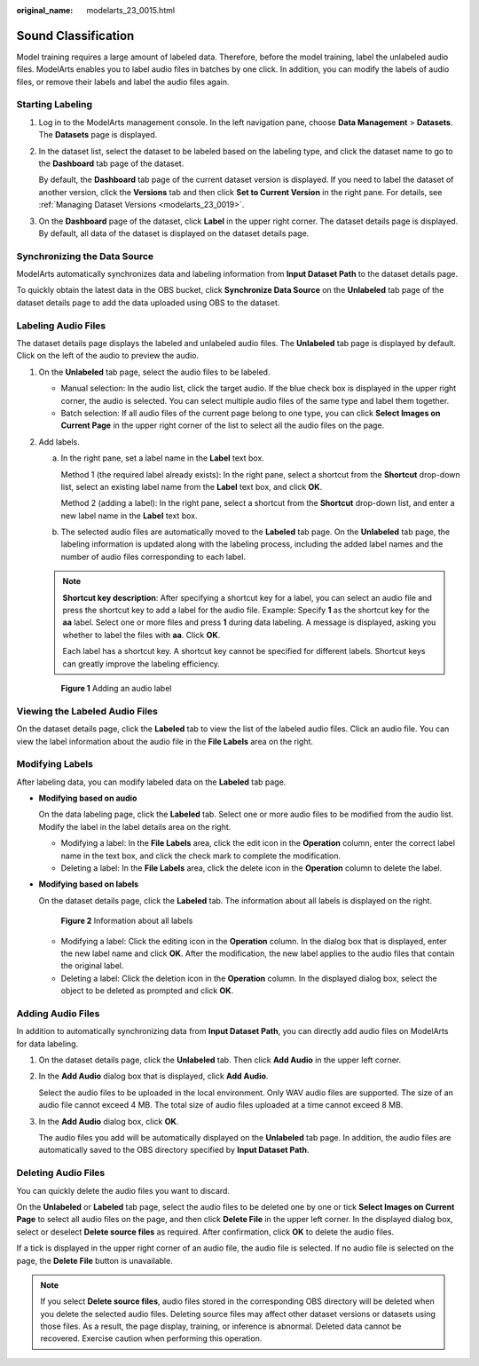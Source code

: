 :original_name: modelarts_23_0015.html

.. _modelarts_23_0015:

Sound Classification
====================

Model training requires a large amount of labeled data. Therefore, before the model training, label the unlabeled audio files. ModelArts enables you to label audio files in batches by one click. In addition, you can modify the labels of audio files, or remove their labels and label the audio files again.

Starting Labeling
-----------------

#. Log in to the ModelArts management console. In the left navigation pane, choose **Data Management** > **Datasets**. The **Datasets** page is displayed.

#. In the dataset list, select the dataset to be labeled based on the labeling type, and click the dataset name to go to the **Dashboard** tab page of the dataset.

   By default, the **Dashboard** tab page of the current dataset version is displayed. If you need to label the dataset of another version, click the **Versions** tab and then click **Set to Current Version** in the right pane. For details, see :ref:`Managing Dataset Versions <modelarts_23_0019>`.

#. On the **Dashboard** page of the dataset, click **Label** in the upper right corner. The dataset details page is displayed. By default, all data of the dataset is displayed on the dataset details page.

Synchronizing the Data Source
-----------------------------

ModelArts automatically synchronizes data and labeling information from **Input Dataset Path** to the dataset details page.

To quickly obtain the latest data in the OBS bucket, click **Synchronize Data Source** on the **Unlabeled** tab page of the dataset details page to add the data uploaded using OBS to the dataset.

Labeling Audio Files
--------------------

The dataset details page displays the labeled and unlabeled audio files. The **Unlabeled** tab page is displayed by default. Click |image1| on the left of the audio to preview the audio.

#. On the **Unlabeled** tab page, select the audio files to be labeled.

   -  Manual selection: In the audio list, click the target audio. If the blue check box is displayed in the upper right corner, the audio is selected. You can select multiple audio files of the same type and label them together.
   -  Batch selection: If all audio files of the current page belong to one type, you can click **Select Images on Current Page** in the upper right corner of the list to select all the audio files on the page.

#. Add labels.

   a. In the right pane, set a label name in the **Label** text box.

      Method 1 (the required label already exists): In the right pane, select a shortcut from the **Shortcut** drop-down list, select an existing label name from the **Label** text box, and click **OK**.

      Method 2 (adding a label): In the right pane, select a shortcut from the **Shortcut** drop-down list, and enter a new label name in the **Label** text box.

   b. The selected audio files are automatically moved to the **Labeled** tab page. On the **Unlabeled** tab page, the labeling information is updated along with the labeling process, including the added label names and the number of audio files corresponding to each label.

   .. note::

      **Shortcut key description**: After specifying a shortcut key for a label, you can select an audio file and press the shortcut key to add a label for the audio file. Example: Specify **1** as the shortcut key for the **aa** label. Select one or more files and press **1** during data labeling. A message is displayed, asking you whether to label the files with **aa**. Click **OK**.

      Each label has a shortcut key. A shortcut key cannot be specified for different labels. Shortcut keys can greatly improve the labeling efficiency.


   .. figure:: /_static/images/en-us_image_0000001110761046.png
      :alt: **Figure 1** Adding an audio label


      **Figure 1** Adding an audio label

Viewing the Labeled Audio Files
-------------------------------

On the dataset details page, click the **Labeled** tab to view the list of the labeled audio files. Click an audio file. You can view the label information about the audio file in the **File Labels** area on the right.

Modifying Labels
----------------

After labeling data, you can modify labeled data on the **Labeled** tab page.

-  **Modifying based on audio**

   On the data labeling page, click the **Labeled** tab. Select one or more audio files to be modified from the audio list. Modify the label in the label details area on the right.

   -  Modifying a label: In the **File Labels** area, click the edit icon in the **Operation** column, enter the correct label name in the text box, and click the check mark to complete the modification.
   -  Deleting a label: In the **File Labels** area, click the delete icon in the **Operation** column to delete the label.

-  **Modifying based on labels**

   On the dataset details page, click the **Labeled** tab. The information about all labels is displayed on the right.


   .. figure:: /_static/images/en-us_image_0000001110761048.png
      :alt: **Figure 2** Information about all labels


      **Figure 2** Information about all labels

   -  Modifying a label: Click the editing icon in the **Operation** column. In the dialog box that is displayed, enter the new label name and click **OK**. After the modification, the new label applies to the audio files that contain the original label.
   -  Deleting a label: Click the deletion icon in the **Operation** column. In the displayed dialog box, select the object to be deleted as prompted and click **OK**.

Adding Audio Files
------------------

In addition to automatically synchronizing data from **Input Dataset Path**, you can directly add audio files on ModelArts for data labeling.

#. On the dataset details page, click the **Unlabeled** tab. Then click **Add Audio** in the upper left corner.

#. In the **Add Audio** dialog box that is displayed, click **Add Audio**.

   Select the audio files to be uploaded in the local environment. Only WAV audio files are supported. The size of an audio file cannot exceed 4 MB. The total size of audio files uploaded at a time cannot exceed 8 MB.

#. In the **Add Audio** dialog box, click **OK**.

   The audio files you add will be automatically displayed on the **Unlabeled** tab page. In addition, the audio files are automatically saved to the OBS directory specified by **Input Dataset Path**.

Deleting Audio Files
--------------------

You can quickly delete the audio files you want to discard.

On the **Unlabeled** or **Labeled** tab page, select the audio files to be deleted one by one or tick **Select Images on Current Page** to select all audio files on the page, and then click **Delete File** in the upper left corner. In the displayed dialog box, select or deselect **Delete source files** as required. After confirmation, click **OK** to delete the audio files.

If a tick is displayed in the upper right corner of an audio file, the audio file is selected. If no audio file is selected on the page, the **Delete File** button is unavailable.

.. note::

   If you select **Delete source files**, audio files stored in the corresponding OBS directory will be deleted when you delete the selected audio files. Deleting source files may affect other dataset versions or datasets using those files. As a result, the page display, training, or inference is abnormal. Deleted data cannot be recovered. Exercise caution when performing this operation.

.. |image1| image:: /_static/images/en-us_image_0000001157080893.png
